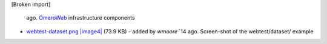 [Broken import]

   ago. `OmeroWeb </ome/wiki/OmeroWeb>`_ infrastructure components
-  `webtest-dataset.png </ome/attachment/wiki/OmeroWeb/webtest-dataset.png>`_
   `|image4| </ome/raw-attachment/wiki/OmeroWeb/webtest-dataset.png>`_
   (73.9 KB) - added by *wmoore* `14
   ago. Screen-shot of the webtest/dataset/ example

